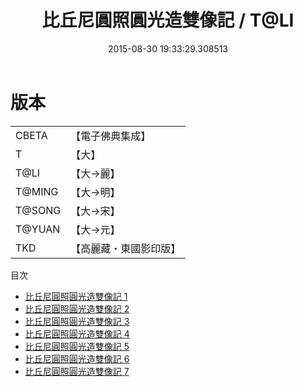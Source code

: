 #+TITLE: 比丘尼圓照圓光造雙像記 / T@LI

#+DATE: 2015-08-30 19:33:29.308513
* 版本
 |     CBETA|【電子佛典集成】|
 |         T|【大】     |
 |      T@LI|【大→麗】   |
 |    T@MING|【大→明】   |
 |    T@SONG|【大→宋】   |
 |    T@YUAN|【大→元】   |
 |       TKD|【高麗藏・東國影印版】|
目次
 - [[file:KR6b0005_001.txt][比丘尼圓照圓光造雙像記 1]]
 - [[file:KR6b0005_002.txt][比丘尼圓照圓光造雙像記 2]]
 - [[file:KR6b0005_003.txt][比丘尼圓照圓光造雙像記 3]]
 - [[file:KR6b0005_004.txt][比丘尼圓照圓光造雙像記 4]]
 - [[file:KR6b0005_005.txt][比丘尼圓照圓光造雙像記 5]]
 - [[file:KR6b0005_006.txt][比丘尼圓照圓光造雙像記 6]]
 - [[file:KR6b0005_007.txt][比丘尼圓照圓光造雙像記 7]]
